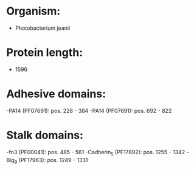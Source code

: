 * Organism:
- Photobacterium jeanii
* Protein length:
- 1596
* Adhesive domains:
-PA14 (PF07691): pos. 228 - 384
-PA14 (PF07691): pos. 692 - 822
* Stalk domains:
-fn3 (PF00041): pos. 485 - 561
-Cadherin_5 (PF17892): pos. 1255 - 1342
-Big_9 (PF17963): pos. 1249 - 1331

